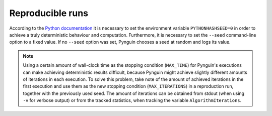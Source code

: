 .. _reproducible:

Reproducible runs
=================

According to the `Python documentation <https://docs.python.org/3/using/cmdline.html#envvar-PYTHONHASHSEED>`_
it is necessary to set the environment variable ``PYTHONHASHSEED=0`` in order to
achieve a truly deterministic behaviour and computation.
Furthermore, it is necessary to set the ``--seed`` command-line option to a fixed value.
If no ``--seed`` option was set, Pynguin chooses a seed at random and logs its value.

.. note::
  Using a certain amount of wall-clock time as the stopping condition (``MAX_TIME``) for Pynguin's executions
  can make achieving deterministic results difficult, because Pynguin might achieve slightly different amounts of iterations in each execution.
  To solve this problem, take note of the amount of achieved iterations in the first execution and
  use them as the new stopping condition (``MAX_ITERATIONS``) in a reproduction run, together with the previously used seed.
  The amount of iterations can be obtained from stdout (when using ``-v`` for verbose output) or from the tracked statistics,
  when tracking the variable ``AlgorithmIterations``.
